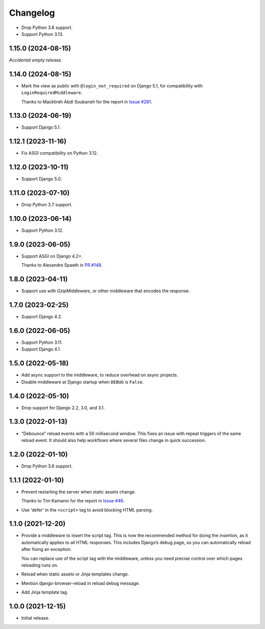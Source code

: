 =========
Changelog
=========

* Drop Python 3.8 support.

* Support Python 3.13.

1.15.0 (2024-08-15)
-------------------

*Accidental empty release.*

1.14.0 (2024-08-15)
-------------------

* Mark the view as public with ``@login_not_required`` on Django 5.1, for compatibility with ``LoginRequiredMiddleware``.

  Thanks to Macktireh Abdi Soubaneh for the report in `Issue #281 <https://github.com/adamchainz/django-browser-reload/issues/281>`__.

1.13.0 (2024-06-19)
-------------------

* Support Django 5.1.

1.12.1 (2023-11-16)
-------------------

* Fix ASGI compatibility on Python 3.12.

1.12.0 (2023-10-11)
-------------------

* Support Django 5.0.

1.11.0 (2023-07-10)
-------------------

* Drop Python 3.7 support.

1.10.0 (2023-06-14)
-------------------

* Support Python 3.12.

1.9.0 (2023-06-05)
------------------

* Support ASGI on Django 4.2+.

  Thanks to Alexandre Spaeth in `PR #148 <https://github.com/adamchainz/django-browser-reload/pull/148>`__.

1.8.0 (2023-04-11)
------------------

* Support use with `GzipMiddleware`, or other middleware that encodes the response.

1.7.0 (2023-02-25)
------------------

* Support Django 4.2.

1.6.0 (2022-06-05)
------------------

* Support Python 3.11.

* Support Django 4.1.

1.5.0 (2022-05-18)
------------------

* Add async support to the middleware, to reduce overhead on async projects.

* Disable middleware at Django startup when ``DEBUG`` is ``False``.

1.4.0 (2022-05-10)
------------------

* Drop support for Django 2.2, 3.0, and 3.1.

1.3.0 (2022-01-13)
------------------

* “Debounce” reload events with a 50 millisecond window.
  This fixes an issue with repeat triggers of the same reload event.
  It should also help workflows where several files change in quick succession.

1.2.0 (2022-01-10)
------------------

* Drop Python 3.6 support.

1.1.1 (2022-01-10)
------------------

* Prevent restarting the server when static assets change.

  Thanks to Tim Kamanin for the report in `Issue #46 <https://github.com/adamchainz/django-browser-reload/issues/46>`__.

* Use 'defer' in the ``<script>`` tag to avoid blocking HTML parsing.

1.1.0 (2021-12-20)
------------------

* Provide a middleware to insert the script tag.
  This is now the recommended method for doing the insertion, as it automatically applies to all HTML responses.
  This includes Django’s debug page, so you can automatically reload after fixing an exception.

  You can replace use of the script tag with the middleware, unless you need precise control over which pages reloading runs on.

* Reload when static assets or Jinja templates change.

* Mention django-browser-reload in reload debug message.

* Add Jinja template tag.

1.0.0 (2021-12-15)
------------------

* Initial release.
